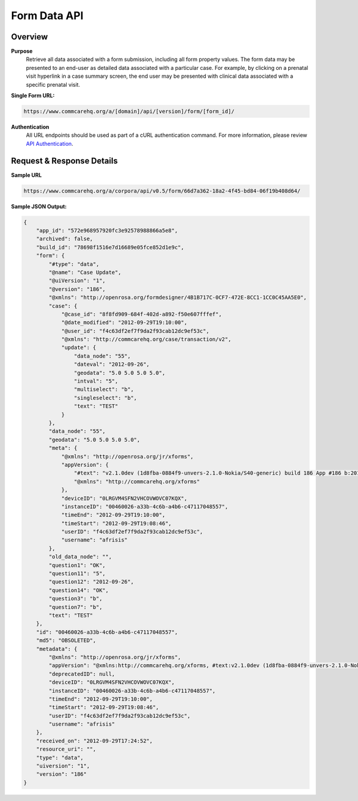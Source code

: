 Form Data API
=============

Overview
--------

**Purpose**
    Retrieve all data associated with a form submission, including all form property values. The form data may be presented to an end-user as detailed data associated with a particular case. For example, by clicking on a prenatal visit hyperlink in a case summary screen, the end user may be presented with clinical data associated with a specific prenatal visit.

**Single Form URL:**

.. code-block:: text

    https://www.commcarehq.org/a/[domain]/api/[version]/form/[form_id]/

**Authentication**
    All URL endpoints should be used as part of a cURL authentication command. For more information, please review `API Authentication <https://dimagi.atlassian.net/wiki/spaces/commcarepublic/pages/2279637003/CommCare+API+Overview#API-Authentication>`_.


Request & Response Details
---------------------------

**Sample URL**

.. code-block:: text

    https://www.commcarehq.org/a/corpora/api/v0.5/form/66d7a362-18a2-4f45-bd84-06f19b408d64/

**Sample JSON Output:**

.. code-block:: json

    {
        "app_id": "572e968957920fc3e92578988866a5e8",
        "archived": false,
        "build_id": "78698f1516e7d16689e05fce852d1e9c",
        "form": {
            "#type": "data",
            "@name": "Case Update",
            "@uiVersion": "1",
            "@version": "186",
            "@xmlns": "http://openrosa.org/formdesigner/4B1B717C-0CF7-472E-8CC1-1CC0C45AA5E0",
            "case": {
                "@case_id": "8f8fd909-684f-402d-a892-f50e607fffef",
                "@date_modified": "2012-09-29T19:10:00",
                "@user_id": "f4c63df2ef7f9da2f93cab12dc9ef53c",
                "@xmlns": "http://commcarehq.org/case/transaction/v2",
                "update": {
                    "data_node": "55",
                    "dateval": "2012-09-26",
                    "geodata": "5.0 5.0 5.0 5.0",
                    "intval": "5",
                    "multiselect": "b",
                    "singleselect": "b",
                    "text": "TEST"
                }
            },
            "data_node": "55",
            "geodata": "5.0 5.0 5.0 5.0",
            "meta": {
                "@xmlns": "http://openrosa.org/jr/xforms",
                "appVersion": {
                    "#text": "v2.1.0dev (1d8fba-0884f9-unvers-2.1.0-Nokia/S40-generic) build 186 App #186 b:2012-Sep-27 r:2012-Sep-28",
                    "@xmlns": "http://commcarehq.org/xforms"
                },
                "deviceID": "0LRGVM4SFN2VHCOVWOVC07KQX",
                "instanceID": "00460026-a33b-4c6b-a4b6-c47117048557",
                "timeEnd": "2012-09-29T19:10:00",
                "timeStart": "2012-09-29T19:08:46",
                "userID": "f4c63df2ef7f9da2f93cab12dc9ef53c",
                "username": "afrisis"
            },
            "old_data_node": "",
            "question1": "OK",
            "question11": "5",
            "question12": "2012-09-26",
            "question14": "OK",
            "question3": "b",
            "question7": "b",
            "text": "TEST"
        },
        "id": "00460026-a33b-4c6b-a4b6-c47117048557",
        "md5": "OBSOLETED",
        "metadata": {
            "@xmlns": "http://openrosa.org/jr/xforms",
            "appVersion": "@xmlns:http://commcarehq.org/xforms, #text:v2.1.0dev (1d8fba-0884f9-unvers-2.1.0-Nokia/S40-generic) build 186 App #186 b:2012-Sep-27 r:2012-Sep-28",
            "deprecatedID": null,
            "deviceID": "0LRGVM4SFN2VHCOVWOVC07KQX",
            "instanceID": "00460026-a33b-4c6b-a4b6-c47117048557",
            "timeEnd": "2012-09-29T19:10:00",
            "timeStart": "2012-09-29T19:08:46",
            "userID": "f4c63df2ef7f9da2f93cab12dc9ef53c",
            "username": "afrisis"
        },
        "received_on": "2012-09-29T17:24:52",
        "resource_uri": "",
        "type": "data",
        "uiversion": "1",
        "version": "186"
    }
